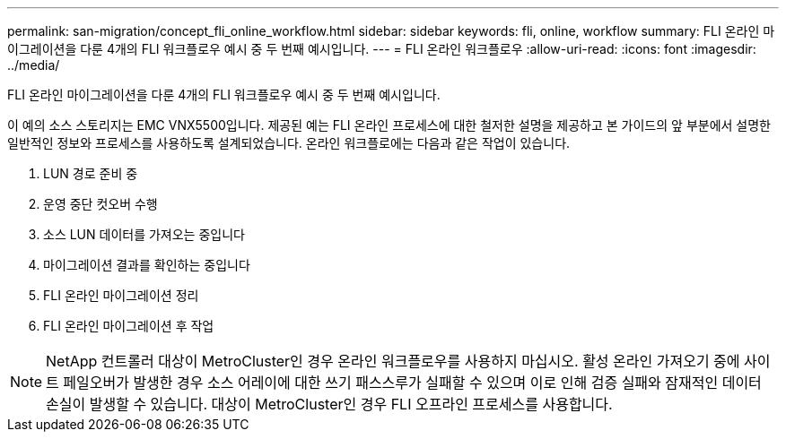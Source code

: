 ---
permalink: san-migration/concept_fli_online_workflow.html 
sidebar: sidebar 
keywords: fli, online, workflow 
summary: FLI 온라인 마이그레이션을 다룬 4개의 FLI 워크플로우 예시 중 두 번째 예시입니다. 
---
= FLI 온라인 워크플로우
:allow-uri-read: 
:icons: font
:imagesdir: ../media/


[role="lead"]
FLI 온라인 마이그레이션을 다룬 4개의 FLI 워크플로우 예시 중 두 번째 예시입니다.

이 예의 소스 스토리지는 EMC VNX5500입니다. 제공된 예는 FLI 온라인 프로세스에 대한 철저한 설명을 제공하고 본 가이드의 앞 부분에서 설명한 일반적인 정보와 프로세스를 사용하도록 설계되었습니다. 온라인 워크플로에는 다음과 같은 작업이 있습니다.

. LUN 경로 준비 중
. 운영 중단 컷오버 수행
. 소스 LUN 데이터를 가져오는 중입니다
. 마이그레이션 결과를 확인하는 중입니다
. FLI 온라인 마이그레이션 정리
. FLI 온라인 마이그레이션 후 작업


[NOTE]
====
NetApp 컨트롤러 대상이 MetroCluster인 경우 온라인 워크플로우를 사용하지 마십시오. 활성 온라인 가져오기 중에 사이트 페일오버가 발생한 경우 소스 어레이에 대한 쓰기 패스스루가 실패할 수 있으며 이로 인해 검증 실패와 잠재적인 데이터 손실이 발생할 수 있습니다. 대상이 MetroCluster인 경우 FLI 오프라인 프로세스를 사용합니다.

====